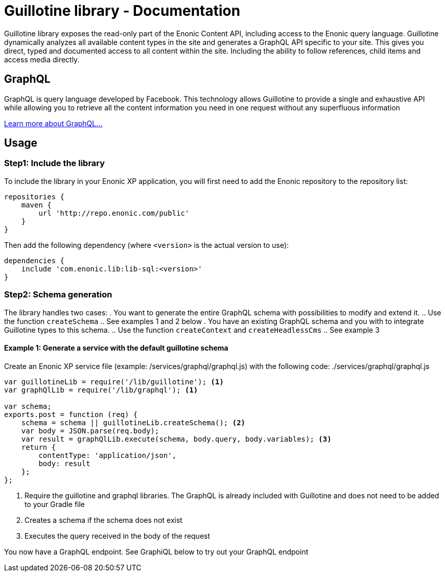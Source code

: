 = Guillotine library - Documentation

Guillotine library exposes the read-only part of the Enonic Content API, 
including access to the Enonic query language. 
Guillotine dynamically analyzes all available content types in the site and 
generates a GraphQL API specific to your site. 
This gives you direct, typed and documented access to all content within the site. 
Including the ability to follow references, child items and access media directly.

== GraphQL
GraphQL is query language developed by Facebook. 
This technology allows Guillotine to provide a single and exhaustive API 
while allowing you to retrieve all the content information you need in one request without any superfluous information

http://graphql.org/learn/[Learn more about GraphQL...]

== Usage

=== Step1: Include the library

To include the library in your Enonic XP application, 
you will first need to add the Enonic repository to the repository list:

[source,gradle]
----
repositories {
    maven {
        url 'http://repo.enonic.com/public'
    }
}
----

Then add the following dependency (where `<version>` is the actual version to use):

[source,gradle]
----
dependencies {
    include 'com.enonic.lib:lib-sql:<version>'
}
----

=== Step2: Schema generation

The library handles two cases:
. You want to generate the entire GraphQL schema with possibilities to modify and extend it.
.. Use the function `createSchema`
.. See examples 1 and 2 below
. You have an existing GraphQL schema and you with to integrate Guillotine types to this schema.
.. Use the function `createContext` and `createHeadlessCms`
.. See example 3

==== Example 1: Generate a service with the default guillotine schema

Create an Enonic XP service file (example: /services/graphql/graphql.js) with the following code:
./services/graphql/graphql.js
[source,javascript]
----
var guillotineLib = require('/lib/guillotine'); <1>
var graphQlLib = require('/lib/graphql'); <1>

var schema;
exports.post = function (req) {
    schema = schema || guillotineLib.createSchema(); <2>
    var body = JSON.parse(req.body);
    var result = graphQlLib.execute(schema, body.query, body.variables); <3>
    return {
        contentType: 'application/json',
        body: result
    };
};
----
<1> Require the guillotine and graphql libraries. The GraphQL is already included with Guillotine and does not need to be added to your Gradle file
<2> Creates a schema if the schema does not exist
<3> Executes the query received in the body of the request

You now have a GraphQL endpoint. See GraphiQL below to try out your GraphQL endpoint



